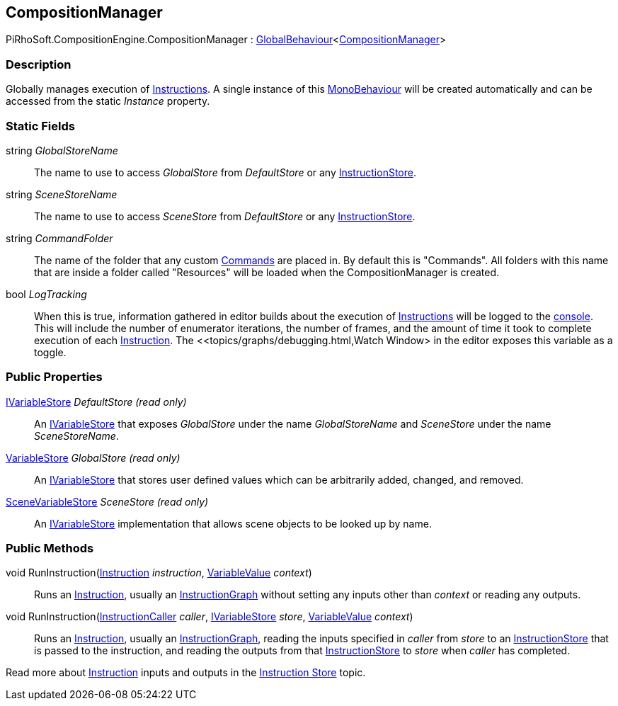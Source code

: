 [#reference/composition-manager]

## CompositionManager

PiRhoSoft.CompositionEngine.CompositionManager : <<reference/global-behaviour-1.html,GlobalBehaviour>><<<reference/composition-manager.html,CompositionManager>>>

### Description

Globally manages execution of <<reference/instruction.html,Instructions>>. A single instance of this https://docs.unity3d.com/ScriptReference/MonoBehaviour.html[MonoBehaviour^] will be created automatically and can be accessed from the static _Instance_ property.

### Static Fields

string _GlobalStoreName_::

The name to use to access _GlobalStore_ from _DefaultStore_ or any <<reference/instruction-store.html,InstructionStore>>.

string _SceneStoreName_::

The name to use to access _SceneStore_ from _DefaultStore_ or any <<reference/instruction-store.html,InstructionStore>>.

string _CommandFolder_::

The name of the folder that any custom <<reference/command.html,Commands>> are placed in. By default this is "Commands". All folders with this name that are inside a folder called "Resources" will be loaded when the CompositionManager is created.

bool _LogTracking_::

When this is true, information gathered in editor builds about the execution of <<reference/instruction.html,Instructions>> will be logged to the https://docs.unity3d.com/Manual/Console.html[console^]. This will include the number of enumerator iterations, the number of frames, and the amount of time it took to complete execution of each <<reference/instruction.html,Instruction>>. The <<topics/graphs/debugging.html,Watch Window> in the editor exposes this variable as a toggle.

### Public Properties

<<reference/i-variable-store.html,IVariableStore>> _DefaultStore_ _(read only)_::

An <<reference/i-variable-store.html,IVariableStore>> that exposes _GlobalStore_ under the name _GlobalStoreName_ and _SceneStore_ under the name _SceneStoreName_.

<<reference/variable-store.html,VariableStore>> _GlobalStore_ _(read only)_::

An <<reference/i-variable-store.html,IVariableStore>> that stores user defined values which can be arbitrarily added, changed, and removed.

<<reference/scene-variable-store.html,SceneVariableStore>> _SceneStore_ _(read only)_::

An <<reference/i-variable-store.html,IVariableStore>> implementation that allows scene objects to be looked up by name.

### Public Methods

void RunInstruction(<<reference/instruction.html,Instruction>> _instruction_, <<reference/variable-value.html,VariableValue>> _context_)::

Runs an <<reference/instruction.html,Instruction>>, usually an <<reference/instruction-graph.html,InstructionGraph>> without setting any inputs other than _context_ or reading any outputs.

void RunInstruction(<<reference/instruction-caller.html,InstructionCaller>> _caller_, <<reference/i-variable-store.html,IVariableStore>> _store_, <<reference/variable-value.html,VariableValue>> _context_)::

Runs an <<reference/instruction.html,Instruction>>, usually an <<reference/instruction-graph.html,InstructionGraph>>, reading the inputs specified in _caller_ from _store_ to an <<reference/instruction-store.html,InstructionStore>> that is passed to the instruction, and reading the outputs from that <<reference/instruction-store.html,InstructionStore>> to _store_ when _caller_ has completed.

Read more about <<reference/instruction.html,Instruction>> inputs and outputs in the <<topics/graphs/instruction-store.html,Instruction Store>> topic.

ifdef::backend-multipage_html5[]
<<manual/composition-manager.html,Manual>>
endif::[]